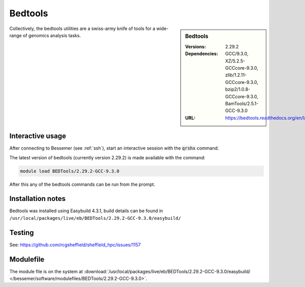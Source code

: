 Bedtools
========

.. sidebar:: Bedtools

   :Versions:  2.29.2
   :Dependencies: GCC/9.3.0, XZ/5.2.5-GCCcore-9.3.0, zlib/1.2.11-GCCcore-9.3.0, bzip2/1.0.8-GCCcore-9.3.0, BamTools/2.5.1-GCC-9.3.0
   :URL: https://bedtools.readthedocs.org/en/latest/

Collectively, the bedtools utilities are a swiss-army knife of tools for a wide-range of genomics analysis tasks.

Interactive usage
-----------------
After connecting to Bessemer (see :ref:`ssh`),  start an interactive session with the :code:`qrshx` command.

The latest version of bedtools (currently version 2.29.2) is made available with the command:

.. code-block:: none

        module load BEDTools/2.29.2-GCC-9.3.0


After this any of the bedtools commands can be run from the prompt.



Installation notes
------------------
Bedtools was installed using Easybuild 4.3.1, build details can be found in ``/usr/local/packages/live/eb/BEDTools/2.29.2-GCC-9.3.0/easybuild/``


Testing
-------
See: https://github.com/rcgsheffield/sheffield_hpc/issues/1157

Modulefile
----------
The module file is on the system at :download:`/usr/local/packages/live/eb/BEDTools/2.29.2-GCC-9.3.0/easybuild/ </bessemer/software/modulefiles/BEDTools/2.29.2-GCC-9.3.0>`.
